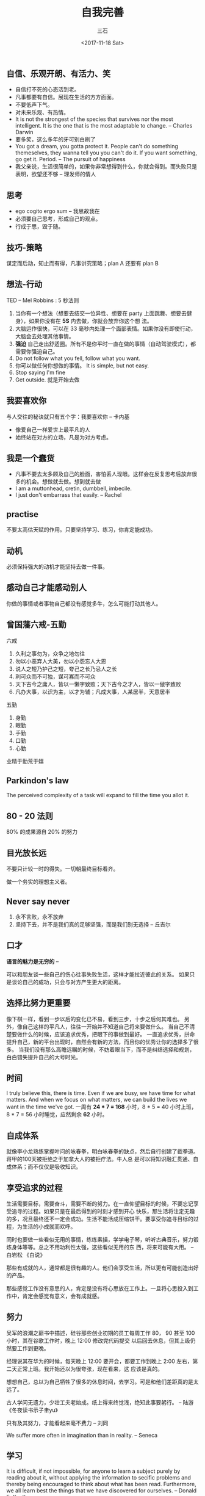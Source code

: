 #+TITLE: 自我完善 
#+AUTHOR: 三石
#+DATE: <2017-11-18 Sat>
#+EMAIL: kyleemail@163.com
#+DESCRIPTION: 


** 自信、乐观开朗、有活力、笑

+ 自信打不死的心态活到老。
+ 凡事都要有自信。展现在生活的方方面面。
+ 不要低声下气。
+ 对未来乐观、有热情。
+ It is not the strongest of the species that survives nor the most intelligent. It is the one that is the most adaptable to change. -- Charles Darwin
+ 要多笑，这么多年的牙可别白刷了
+ You got a dream, you gotta protect it. People can't do something themeselves, they wanna tell you you can't do it. If
  you want something, go get it. Period. -- The pursuit of happiness
+ 我父亲说，生活很简单的，如果你非常想得到什么，你就会得到。而失败只是表明，欲望还不够 -- 理发师的情人


** 思考

+ ego cogito ergo sum -- 我思故我在
+ 必须要自己思考，形成自己的观点。
+ 行成于思，毁于随。


** 技巧-策略

谋定而后动，知止而有得，凡事讲究策略；plan A 还要有 plan B


** 想法-行动

TED -- Mel Robbins : 5 秒法则

1. 当你有一个想法（想要去结交一位异性、想要在 party 上面跳舞、想要去健身），如果你没有在 *5S* 内去做，你就会放弃你这个想
   法。
1. 大脑运作很快，可以在 33 毫秒内处理一个面部表情。如果你没有即使行动，大脑会去处理其他事情。
1. *强迫* 自己走出舒适圈。所有不是你平时一直在做的事情（自动驾驶模式），都需要你强迫自己。
1. Do not follow what you fell, follow what you want.
1. 你可以做任何你想做的事情。 It is simple, but not easy. 
1. Stop saying I'm fine
1. Get outside. 就是开始去做


** 我要喜欢你

与人交往的秘诀就只有五个字：我要喜欢你 -- 卡内基

+ 像爱自己一样爱世上最平凡的人
+ 始终站在对方的立场，凡是为对方考虑。


** 我是一个蠢货

+ 凡事不要去太多顾及自己的脸面，害怕丢人现眼。这样会在反复思考后放弃很多的机会。想做就去做。想到就去做
+ I am a muttonhead, cretin, dumbbell, imbecile.
+ I just don't embarrass that easily. -- Rachel


** practise

不要太高估天赋的作用。只要坚持学习、练习，你肯定能成功。


** 动机

必须保持强大的动机才能坚持去做一件事。


** 感动自己才能感动别人

你做的事情或者事物自己都没有感觉多牛，怎么可能打动其他人。


** 曾国藩六戒-五勤

六戒
1. 久利之事勿为，众争之地勿往
2. 勿以小恶弃人大美，勿以小怨忘人大恩
3. 说人之短乃护己之短，夸己之长乃忌人之长
4. 利可众而不可独，谋可寡而不可众
5. 天下古今之庸人，皆以一懒字致败；天下古今之才人，皆以一傲字致败
6. 凡办大事，以识为主，以才为辅；凡成大事，人某居半，天意居半

五勤
7. 身勤
8. 眼勤
9. 手勤
10. 口勤
11. 心勤
业精于勤荒于嬉


** Parkindon's law

The perceived complexity of a task will expand to fill the time you allot it.


** 80 - 20 法则

80% 的成果源自 20% 的努力


** 目光放长远

不要只计较一时的得失。一切朝最终目标看齐。

做一个务实的理想主义者。


** Never say never

1. 永不言败，永不放弃
1. 坚持下去，并不是我们真的足够坚强，而是我们别无选择 -- 丘吉尔


** 口才
*语言的魅力是无穷的* -- 

可以和朋友谈一些自己的伤心往事失败生活，这样才能拉近彼此的关系。
如果只是谈论自己的成功，只会与对方产生更大的距离。


** 选择比努力更重要

像下棋一样，看到一步以后的变化已不易，看到三步，十步之后何其难也。
另外，像自己这样的平凡人，往往一开始并不知道自己将来要做什么。
当自己不清楚要做什么的时候，应该追求优秀，把眼下的事做到最好。
一直追求优秀，拼命提升自己，新的平台出现时，自然会有新的方法，而且你的优秀让你的选择多了很多。
当我们没有那么高瞻远瞩的时候，不妨着眼当下，而不是纠结选择和规划，白白错失提升自己的大号时光。


** 时间

I truly believe this, there is time. Even if we are busy, we have time for what matters. 
And when we focus on what matters, we can build the lives we want in the time we've got.
一周有 *24 * 7 = 168* 小时，8 * 5 = 40 小时上班，8 * 7 = 56 小时睡觉，应然剩余 *62* 小时。


** 自成体系
就像李小龙熟练掌握叶问的咏春拳，明白咏春拳的缺点，然后自行创建了截拳道。蒋甲的100天被拒绝之于加拿大人的被拒疗法。牛人总
是可以将知识融汇贯通、自成体系；而不仅仅是吸收知识。


** 享受追求的过程

生活需要目标，需要奋斗，需要不断的努力。在一直仰望目标的时候，不要忘记享受追寻的过程。如果只是在最后得到的时刻才感到开心
快乐，那生活将注定无趣的多，况且最终还不一定会成功。生活不能活成压缩饼干。要享受你追寻目标的过程，为生活的小成就而欢呼。

同时也要做一些看似无用的事情，练练素描，学学电子琴，听听古典音乐，努力锻炼身体等等。总之不用功利性太强，这些看似无用的东
西，将来可能有大用。 -- 白岩松 《白说》

那些有成就的人，通常都是很有趣的人。他们会享受生活，所以更有可能创造出好的产品。

那些感觉工作没有意思的人，肯定是没有将心思放在工作上。一旦将心思投入到工作中，肯定会感觉有意义，会有成就感。


** 努力

吴军的浪潮之巅书中描述，硅谷那些创业初期的员工每周工作 80， 90 甚至 100 小时，其在谷歌工作时，晚上 12:00 修改完代码提交
以后回去休息，但其上级仍然要工作到更晚。

经理说其在华为的时候，每天晚上 12:00 要开会，都要工作到晚上 2:00 左右，第二天正常上班。我开始还以为很夸张，现在看来，这
应该是真的。

想想自己，总以为自己牺牲了很多的休息时间，去学习。可是和他们差距真的是太远了。


古人学问无遗力，少壮工夫老始成。纸上得来终觉浅，绝知此事要躬行。 -- 陆游 《冬夜读书示子聿yu》

只有及其努力，才能看起来毫不费力 -- 刘同

We suffer more often in imagination than in reality. -- Seneca



** 学习

It is difficult, if not impossible, for anyone to learn a subject purely by reading about it, without applying the
information to secific problems and thereby being encouraged to think about what has been read. Furthermore, we all
learn best the things that we have discovered for ourselves. -- Donald E. Kunth

1. 和“纸上得来终觉浅，绝知此事要躬行”一个道理吧！
1. 基础很重要，就是武侠小说中的内功；一定要好好阅读《深入理解计算机操作系统》这本书
1. 认真仔细看完一本书，而不是草草看完 100 本书；如果没有好好掌握书中的知识点，那么等于没有阅读，还浪费了时间
1. 正确的思考和学习习惯非常非常非常重要，这个直接决定所有事情的成败；一个优秀的教练可以很好交给你
1. 专注 focus


** 不揭别人伤疤

Joly 说 Even if I'm wrong, who cares? Just be a friend, okey? Be supportive.


** 影视深刻影响思维

自己所看的娱乐节目、电影、电视，都会深刻的影响自己的思维。记得《怪诞心理学》那本书上写着，即使说一句“老人的皮肤是褶皱的”
这么一句话，都会让测试者的步伐变得缓慢。TED 上有人演讲说看黄色视频导致了男尊女卑、性暴力等问题，经常看将深刻改变我们的思
维。所以 *一定一定拒绝接受那些没有营养的东西* 。


** 今天

你的一生都是有无数个今天组成的， *如何度过今天，将会如何度过一辈子* 。

1. 每天完成一件事情，当别人问及今天做了什么，可以回答的形式
1. 一次只做一件事情，做好了再去做第二件事情


** 目标-关键成果-热情

Objectives & Key results 目标是方向，关键成果需要评估，做到了或者没有，简单明了。目标是想要做什么，即 what ，关键成果是
如果做成这件事，即 How 。

设定目标时，要知道 why ，将自己的 passion 和 objective 结合，将产生奇迹。

细心设定一个目标，并年复一年的去实现。

可悲的是自己居然并没有目标。 Fight for what is really matters.


** 庞氏骗局

谨防各种形式的庞氏骗局。当利润率高于 15% ，就一定要想想，这个很可能不合理。


** half the time, half the cost

时间直接决定成败


** You Can

大多数人认为自己根本不会绘画，但是 Granam Shaw 在 TED 上的演讲，在几分钟内便教会了人们画漫画的技巧。可见你并不是真的不能，
只是没有去做而已。很多其他的事情同样如此，你可以做到，只是你不知道自己可以做到，同时也没有去做而已。

视频地址： [[https://open.163.com/movie/2016/6/E/B/MBP8C1QF8_MBPPPA9EB.html][凭什么你认为自己不会画画？]]


** 活着的意义

亚马逊上有 151928 本书在教会人们活出生活的意义。

1. who you are ?
1. what you do ?
1. who you do it for ?
1. what those people want and need ?
1. how they change as a result ?

自己是做什么的？自己喜欢做什么？你最擅长什么，可以达到能教别人的程度？


** 预先思考

人类在特殊环境下会丧失一部分能力，比如在森林遇到狮子，你不会再有爱美之心、性欲等等。但你需要逃跑的能力，需要理智和逻辑。
此时面对压力，可能无法很好的处理，所以你需要 *预先思考* 。假如遇到什么事情，我应该怎样去做。

1. 把易丢失的物体，放到固定的位置，就会很容易找到。钥匙，固定放在门口的碗里，手机固定放在桌子右上角，护照固定放在第三个
   抽屉等等。
1. 让思维处理事情的方式固定下来，这样就会很容易处理


** 简单的才是最好的

1. 最简单可靠的方法才是最好的方法
1. Keep it simple, stuped.
1. 什么是统计密集场所人数的好方法？摄像头（依赖复杂的算法）？一个印度小朋友在 TED 上演讲说使用一个铺在地上的传感器，数步
   数来统计，突然感觉这个好简单，而且也会很准确。
1. 大道至简


** 一辈子只做一件事

一辈子只有认真做好一件事情就好了。


** 清楚的知道自己想要什么

Know what you want!!!!

对于想要的尽全力追求；不想要的不要分心，也不要有任何幻想。


** 追求

追求一件事情的过程很辛苦漫长，常常看不到目的地在何方。最近在解 bug 的时候，突然有相似的感觉，开始茫无目的，一点点的跟踪，
不是这里的问题，不是这里的问题，慢慢发现可疑点，继续追踪，很快发现是这里一个地方处理有一点小问题，修改之后，功能正常。


** 抛开一切你想干什么

抛开工资、抛开前景、抛开经济，你想干什么？


** 做一个优秀的普通人

*有破产的公司，没有倒闭的人* 。认认真真做好自己的每一个件事情：打扫房间的清洁工，仔细打扫；犹太人砌自己监狱的墙也砌的特
别整洁；交代别人一件事情的时候，尽量替别人考虑（到西二旗大概得多久？答：走路大概半个小时，但是早高峰可能要 20 分钟才能进
站，从西二门进可能人比较少）； *这就是一个人的习惯* 。

台湾首富王永庆买米，帮人家跳掉米中的砂石，帮人家送货到家，将米缸中的陈米导出来，新米放进去，然后再放入陈米。

我说了并等于你听到了，你做了并不等于你做到了。


** 自己的小作坊

满足自己的现状，一直做下去。不太在意投入产出比。不要一直想更多、更多，不要被业绩追着跑。


** 玩游戏

人生不是玩游戏，几乎没有 replay 的机会。一旦试错，可能几年后很难重新入场。


** 非走不可的弯路

不像清华北大的学生，三本学生，上升空间很小，但是又不甘心，只能屡屡的跳槽

如何工作？如何与同事相处？如何如果表达自己的想法？如何听懂别人的意思？


** 熬年头

现在的社会已经不是熬年头就可以了。

现在社会上需求度最多的十个工作，在十年前都没有出现过。


** 艺术

任何事情做到极致都是艺术 -- 《无双》


** 体贴-聪明-风趣

努力的方向


** 先思考-后动手

任何事情都需要两次创造，一次在大脑，一次在时间 -- 《高效能人的七个习惯》


** 情绪

1. 有情绪后，先暂缓 12 秒
1. 搞清楚情绪的根源，你到底因为对方说谎，还是因为
1. 权衡利弊，事已至此，骂对方一顿，于人于己有好处吗？
1. 疏导情绪，记日记（详细），音乐，运动，倾诉
